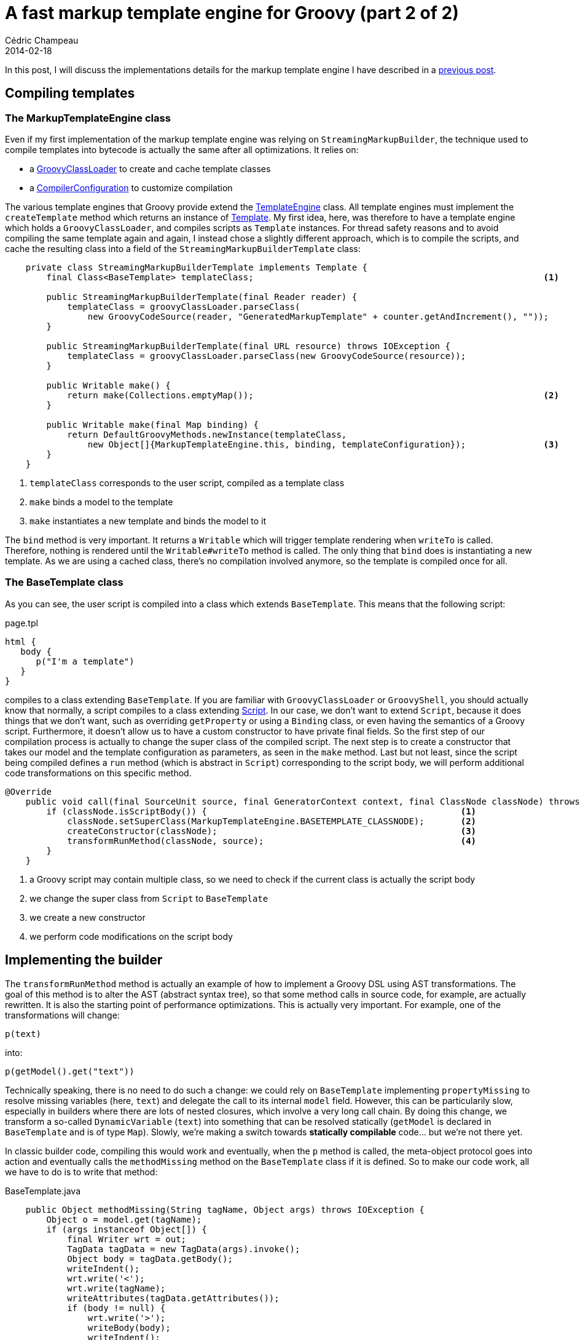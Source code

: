 = A fast markup template engine for Groovy (part 2 of 2)
Cédric Champeau
2014-02-18
:jbake-type: post
:jbake-tags: groovy,template,freemarker,markupbuilder,html
:jbake-status: published
:source-highlighter: prettify
:id: markup_template_engine_part_2
:icons: font

In this post, I will discuss the implementations details for the markup template engine I have described in a link:/blog/2014/02/markuptemplateengine.html[previous post].

== Compiling templates
=== The MarkupTemplateEngine class

Even if my first implementation of the markup template engine was relying on `StreamingMarkupBuilder`, the technique used to compile templates into bytecode is actually the same after all optimizations. It relies on:

* a https://groovy.codehaus.org/api/groovy/lang/GroovyClassLoader.html[GroovyClassLoader] to create and cache template classes
* a https://groovy.codehaus.org/api/org/codehaus/groovy/control/CompilerConfiguration.html[CompilerConfiguration] to customize compilation

The various template engines that Groovy provide extend the https://groovy.codehaus.org/api/groovy/text/TemplateEngine.html[TemplateEngine] class. All template engines must implement the `createTemplate` method which returns an instance of https://groovy.codehaus.org/api/groovy/text/Template.html[Template]. My first idea, here, was therefore to have a template engine which holds a `GroovyClassLoader`, and compiles scripts as `Template` instances. For thread safety reasons and to avoid compiling the same template again and again, I instead chose a slightly different approach, which is to compile the scripts, and cache the resulting class into a field of the `StreamingMarkupBuilderTemplate` class:

[code,groovy]
----
    private class StreamingMarkupBuilderTemplate implements Template {
        final Class<BaseTemplate> templateClass;							<1>

        public StreamingMarkupBuilderTemplate(final Reader reader) {
            templateClass = groovyClassLoader.parseClass(
		new GroovyCodeSource(reader, "GeneratedMarkupTemplate" + counter.getAndIncrement(), ""));
        }

        public StreamingMarkupBuilderTemplate(final URL resource) throws IOException {
            templateClass = groovyClassLoader.parseClass(new GroovyCodeSource(resource));
        }

        public Writable make() {
            return make(Collections.emptyMap());							<2>
        }

        public Writable make(final Map binding) {
            return DefaultGroovyMethods.newInstance(templateClass, 
		new Object[]{MarkupTemplateEngine.this, binding, templateConfiguration});		<3>
        }
    }
----
<1> `templateClass` corresponds to the user script, compiled as a template class
<2> `make` binds a model to the template
<3> `make` instantiates a new template and binds the model to it

The `bind` method is very important. It returns a `Writable` which will trigger template rendering when `writeTo` is called. Therefore, nothing is rendered until the `Writable#writeTo` method is called. The only thing that `bind` does is instantiating a new template. As we are using a cached class, there's no compilation involved anymore, so the template is compiled once for all.

=== The BaseTemplate class

As you can see, the user script is compiled into a class which extends `BaseTemplate`. This means that the following script:

[code,groovy]
.page.tpl
----
html {
   body {
      p("I'm a template")
   }
}
----

compiles to a class extending `BaseTemplate`. If you are familiar with `GroovyClassLoader` or `GroovyShell`, you should actually know that normally, a script compiles to a class extending https://groovy.codehaus.org/api/groovy/lang/Script.html[Script]. In our case, we don't want to extend `Script`, because it does things that we don't want, such as overriding `getProperty` or using a `Binding` class, or even having the semantics of a Groovy script. Furthermore, it doesn't allow us to have a custom constructor to have private final fields. So the first step of our compilation process is actually to change the super class of the compiled script. The next step is to create a constructor that takes our model and the template configuration as parameters, as seen in the `make` method. Last but not least, since the script being compiled defines a `run` method (which is abstract in `Script`) corresponding to the script body, we will perform additional code transformations on this specific method.

[source,groovy]
----
@Override
    public void call(final SourceUnit source, final GeneratorContext context, final ClassNode classNode) throws CompilationFailedException {
        if (classNode.isScriptBody()) {							<1>
            classNode.setSuperClass(MarkupTemplateEngine.BASETEMPLATE_CLASSNODE);	<2>
            createConstructor(classNode);						<3>
            transformRunMethod(classNode, source);					<4>
        }
    }
----
<1> a Groovy script may contain multiple class, so we need to check if the current class is actually the script body
<2> we change the super class from `Script` to `BaseTemplate`
<3> we create a new constructor
<4> we perform code modifications on the script body

== Implementing the builder

The `transformRunMethod` method is actually an example of how to implement a Groovy DSL using AST transformations. The goal of this method is to alter the AST (abstract syntax tree), so that some method calls in source code, for example, are actually rewritten. It is also the starting point of performance optimizations. This is actually very important. For example, one of the transformations will change:

[source,groovy]
----
p(text)
----

into:

[source,groovy]
----
p(getModel().get("text"))
----

Technically speaking, there is no need to do such a change: we could rely on `BaseTemplate` implementing `propertyMissing` to resolve missing variables (here, `text`) and delegate the call to its internal `model` field. However, this can be particularily slow, especially in builders where there are lots of nested closures, which involve a very long call chain. By doing this change, we transform a so-called `DynamicVariable` (`text`) into something that can be resolved statically (`getModel` is declared in `BaseTemplate` and is of type `Map`). Slowly, we're making a switch towards *statically compilable* code... but we're not there yet.

In classic builder code, compiling this would work and eventually, when the `p` method is called, the meta-object protocol goes into action and eventually calls the `methodMissing` method on the `BaseTemplate` class if it is defined. So to make our code work, all we have to do is to write that method:

[source,groovy]
.BaseTemplate.java
----
    public Object methodMissing(String tagName, Object args) throws IOException {
        Object o = model.get(tagName);
        if (args instanceof Object[]) {
            final Writer wrt = out;
            TagData tagData = new TagData(args).invoke();
            Object body = tagData.getBody();
            writeIndent();
            wrt.write('<');
            wrt.write(tagName);
            writeAttributes(tagData.getAttributes());
            if (body != null) {
                wrt.write('>');
                writeBody(body);
                writeIndent();
                wrt.write("</");
                wrt.write(tagName);
                wrt.write('>');
            } else {
                if (configuration.isExpandEmptyElements()) {
                    wrt.write("></");
                    wrt.write(tagName);
                    wrt.write('>');
                } else {
                    wrt.write("/>");
                }
            }
        }
        return this;
    }
----

We can test that this code works by rendering a simple template:

[source,groovy]
----
import groovy.text.markup.MarkupTemplateEngine
import groovy.text.markup.TemplateConfiguration

def tplConf = new TemplateConfiguration()
MarkupTemplateEngine engine = new MarkupTemplateEngine(this.class.classLoader, tplConf)

def mkpTemplate = engine.createTemplate '''
html {
    body {
	p(text)
    }
}
'''
def model = [text:'It works!']
mkpTemplate.make(model).writeTo(new PrintWriter(System.out))
----

What is nice is that we can also rely on the template configuration to perform different transformations. For example, there's an optional `autoEscape` flag which tells if variables read from the model should be automatically escaped. If the flag is set to false, the following code:

[source,groovy]
----
text
----

is transformed into:

[source,groovy]
----
getModel().get("text")
----

but if the flag is set to true, the generated code is:

[source,groovy]
----
yield(getModel().get("text"))
----

where `yield` is the method which will escape contents... So it's a very flexible way to perform parametrized transformations of templates! The same technique is used to:

* transform `include (template|escaped|unescaped):'path/to/template'` into `include(Groovy|Escaped|Unescaped)('/path/to/template')
* transform `unescaped.foo` into `getModel().get("foo")`
* transform `':XXX'()` method calls into `methodMissing('XXX', ...)`. This gives a way to render tags which have the same name as helper methods like `yield`. In that case, the user can write `':yield'()` to create a tag `<yield>` instead of calling the `yield` method for example. 

== Statically compiling templates

=== Oops, I did it again!

Going further towards statically compilable code requires additional trickery. In the previous example, we still have a call (`p(...)`) which is _unresolved_, goes through the MOP and eventually calls `methodMissing`. The same way we converted the `text` variable into a dynamic call, we can make it statically compilable. Since the method which would eventually be called would be `methodMissing`, instead of going through the MOP, since we know that this particular method will always be called in our case, we can directly make the change, and hardwire it. The resulting code would look like this:

[source,groovy]
----
methodMissing("p", new Object[]{getModel().get("text")})
----

This change can be made in our transformer, like we did the `getModel` change. However, we will see that we have a serious problem with that. Meanwhile, let's show how we can trigger static compilation of templates. This can be done easily by injecting the `@CompileStatic` annotation through `CompilerConfiguration`:

[source,groovy]
----
compilerConfiguration.addCompilationCustomizers(new TemplateASTTransformer(tplConfig)); 		<1>
compilerConfiguration.addCompilationCustomizers(
                new ASTTransformationCustomizer(CompileStatic.class));					<2>
----
<1> apply the AST transformations to rewrite unresolved variables and method missing
<2> apply `@CompileStatic` to the template

We can try the template engine using the same code as before:

[source,groovy]
----
import groovy.text.markup.MarkupTemplateEngine
import groovy.text.markup.TemplateConfiguration

def tplConf = new TemplateConfiguration()
MarkupTemplateEngine engine = new MarkupTemplateEngine(this.class.classLoader, tplConf)

def mkpTemplate = engine.createTemplate '''
html {
    body {
    p(text)
    }
}
'''
def model = [text:'It works!']
mkpTemplate.make(model).writeTo(new PrintWriter(System.out))
----

And it works! So what is the problem? Actually, there are multiple issues. The first one is that you can't call existing methods anymore! For example, we can't call the `yield` method because it has been converted too:

[source,groovy]
----
yield 'Some text'
----

gets converted into:

[source,groovy]
----
methodMissing("yield", new Object[] {"Some <text to escape>"})
----

and eventually generates this:

[source,xml]
----
<yield>Some <text to escape></yield>
----

Is it the end of the story? Can't we really statically compile our templates and make them super fast? Well, no, of course! 

This is where all the magic begins. Solving this problem requires being able to make a difference between calls to methods which *exist* (like `yield`) and calls to methods which are not defined (like `html`). And guess what, Groovy has a very nice tool whose responsability is *exactly* this: static type checking and by extension, static compilation.

So let's start by removing the code which transforms the method calls into `methodMissing` calls, and try to compile the following template:

[source,groovy]
----
import groovy.text.markup.MarkupTemplateEngine
import groovy.text.markup.TemplateConfiguration

def tplConf = new TemplateConfiguration()
MarkupTemplateEngine engine = new MarkupTemplateEngine(this.class.classLoader, tplConf)

def mkpTemplate = engine.createTemplate '''
html {
    body {
        yield text
    }
}
'''
def model = [text:'Text <to be escaped>']
mkpTemplate.make(model).writeTo(new PrintWriter(System.out))
----

Since we kept static compilation, it will fail, but it will give us interesting information:

----
[Static type checking] - Cannot find matching method GeneratedMarkupTemplate6#html(groovy.lang.Closure). Please check if the declared type is right and if the method exists.
 at line: 2, column: 1

[Static type checking] - Cannot find matching method GeneratedMarkupTemplate6#body(groovy.lang.Closure). Please check if the declared type is right and if the method exists.
 at line: 3, column: 5
----

What we see is that the two errors are precisely the methods that we want to directly wire to `methodMissing`. The `yield` method has been recognized, so the type checker did the job for us. It is telling us: "ok guys, there are two method calls I know nothing about. Those are `html` and `body`. Please do something or I can't compile it.".

That's nice, but how can I help the compiler?

=== Type checking extensions

Well, this is precisely why type checking extensions were added in Groovy 2.1. They allow the programmer to help the compiler when he knows about a method call that the type checker isn't able to resolve. You can give hints and tell "ok, this method exists, and it returns an object of type Foo". In Groovy 2.2, this mechanism was extended to static compilation, which opens another chapter in the incredible extensibility that Groovy has to offer.

Writing type checking extensions require a bit of knowledge of the Groovy AST (abstract syntax tree), so anyone who ever wrote an AST transformation in Groovy should be capable of writing a type checking extension. Actually, it is even easier, and the process is described https://docs.codehaus.org/display/GROOVY/Type+checking+extensions[here]. In our case, we will start leveraging a feature of Groovy 2.2 will allows us to mix dynamic code with statically compiled code. That is to say that the only thing that our extension is going to do is saying "when you don't know what a method call does, perform a dynamic invocation".

When we added this to Groovy 2.2, we really didn't want to make "mixed" mode a first class citizen in static compilation, because it defeats the idea of catching typos, which is one of the things people expect most from a type checking system. So this "mixed" mode is actually activated by type checking extensions. This means that the only method calls which will be made dynamic will be those that the programmer knows about, and really wants to convert to dynamic calls. It is an important difference, because we want the developper to be *aware* of what he is doing.

That said, how can we implement that? It's actually pretty easy. The first thing to do is to write the code which will help the compiler:

[source,groovy]
----
methodNotFound { receiver, name, argList, argTypes, call ->	<1>
    if (call.lineNumber > 0) {					<2>
        if (call.implicitThis) {				<3>
            return makeDynamic(call, OBJECT_TYPE)		<4>
        }
    }
}
----
<1> react to the `methodNotFound` event, thrown by the type checker
<2> make sure the event is called on user code, that is to say code for which there's an associated line number
<3> make sure that only calls which are on an "implicit this" are made dynamic (see below)
<4> instruct the compiler to perform a dynamic call here

Point 3 is actually important. We said that we wanted the developper to be aware of which calls he want to make dynamic. This is the kind of guards that you might want to add. In builder-style code, only method calls for which there's no explicit receiver should be considered as method creating tags. For example, if you write `this.foo`, there is an *explicit* `this` receiver, and we don't want to convert that call. Instead, we want to let the compiler report an error.

Now that the extension is written, we still have to load it. There are two ways of loading type checking extensions: using scripts (Groovy 2.1) or precompiled type checking extensions (Groovy 2.2+). In my case, I wanted to use precompiled type checking extensions, to avoid paying the cost of compiling the type checking extension at runtime. This can be done by wrapping the extension script into a class extending `GroovyTypeCheckingExtensionSupport.TypeCheckingDSL`:

[source,groovy]
----
class MarkupTemplateTypeCheckingExtension extends GroovyTypeCheckingExtensionSupport.TypeCheckingDSL {

    @Override
    Object run() {
	methodNotFound { receiver, name, argList, argTypes, call ->
		...    	
	}
    }
}
----

Then the extension can be loaded by slightly changing the way we activate `@CompileStatic`:

[source,groovy]
----
compilerConfiguration.addCompilationCustomizers(
        new ASTTransformationCustomizer(
            Collections.singletonMap("extensions","groovy.text.markup.MarkupTemplateTypeCheckingExtension"), <1>
            CompileStatic.class));									     <2>
----
<1> create the map of arguments for the `@CompileStatic` AST transformation
<2> apply `@CompileStatic`

== Improving performance

With the type checking extension, we've now instructed the compiler to perform *dynamic* calls when it finds tag methods. All other calls, which were resolved statically, are made static. This is nice, but we are still paying the price of the meta-object protocol here, and there's no reason to go through a dynamic path were we want the target method to be `methodMissing` in any case. So, how can we solve that?

WARNING: Before going further, you have to be warned. What I am going to show you is things that I wouldn't recommand for beginners in AST transformations. We're going to update the AST *just before it is going to generate bytecode*. This is very late in the compilation process, meaning that you are walking along a thin rope without net! Traditional AST transformations run much earlier in the compilation process, and the compiler will do a lot of things for you (like resolving methods, variables, ...). Here, it is so late that all those things have already been done, so you have to do it all yourself!

Now let the fun begin! The idea is quite simple actually. Instead of relying on `makeDynamic`, we will transform the calls into direct calls to `methodMissing`. The type checking extension API doesn't let you do this (it's not meant to transform the AST), so you have to do it yourself. This involves multiple steps:

* when we start visiting a method, create an empty list of method calls that will need to be transformed
* when an unresolved call is found and that it matches our criteria, put that call into the list
* after the method has been visited, trigger a transformer which will transform all calls in the list

The first step requires an extra block:

[source,groovy]
----
beforeVisitMethod {		<1>
   newScope {			<2>
      builderCalls = []		<3>
   }
}
----
<1> we're entering a new method body
<2> `newScope` pushes a "type checking scope" on stack, where you can put user data
<3> add the `builderCalls` method to this scope

Then you can add the method calls to be transformed this way:

[source,groovy]
----
methodNotFound { receiver, name, argList, argTypes, call ->
    if (call.lineNumber > 0) {
        if (call.implicitThis) {
            currentScope.builderCalls << call
            return makeDynamic(call, OBJECT_TYPE)
        }
    }
}
----

And triggering the AST transformation can be done in an `afterVisitMethod` block:

[source,groovy]
----
afterVisitMethod { mn ->							<1>
   scopeExit {									<2>
      new BuilderMethodReplacer(context.source, builderCalls).visitMethod(mn)	<3>
   }
}
----
<1> when we exit a method body
<2> pop the current scope from stack
<3> trigger an AST transformation which will visit this method knowing which calls need to be transformed

Of course, we still miss the transformation code. For that, we need a class which extends https://groovy.codehaus.org/api/org/codehaus/groovy/ast/ClassCodeExpressionTransformer.html[ClassCodeExpressionTransformer] :

[source,groovy]
----
    private static class BuilderMethodReplacer extends ClassCodeExpressionTransformer {

        private static final MethodNode METHOD_MISSING = ClassHelper.make(BaseTemplate).getMethods('methodMissing')[0]		<1>

        private final SourceUnit unit;
        private final Set<MethodCallExpression> callsToBeReplaced;

        BuilderMethodReplacer(SourceUnit unit, Collection<MethodCallExpression> calls) {
            this.unit = unit
            this.callsToBeReplaced = calls as Set;
        }

        @Override
        protected SourceUnit getSourceUnit() {
            unit
        }

        @Override
        void visitClosureExpression(final ClosureExpression expression) {
            super.visitClosureExpression(expression)
        }

        @Override
        public Expression transform(final Expression exp) {
            if (callsToBeReplaced.contains(exp)) {									<2>
                def args = exp.arguments instanceof TupleExpression ? exp.arguments.expressions : [exp.arguments]
                args*.visit(this)
                // replace with direct call to methodMissing
                def call = new MethodCallExpression(									<3>
                        new VariableExpression("this"),
                        "methodMissing",
                        new ArgumentListExpression(
                                new ConstantExpression(exp.getMethodAsString()),
                                new ArrayExpression(
                                        OBJECT_TYPE,
                                        [* args]
                                )
                        )
                )
                call.implicitThis = true
                call.safe = exp.safe
                call.spreadSafe = exp.spreadSafe
                call.methodTarget = METHOD_MISSING									<4>
                call													<5>
            } else if (exp instanceof ClosureExpression) {
                exp.code.visit(this)
                super.transform(exp)
            } else {
                super.transform(exp)
            }
        }
    }
----
<1> find the method which will eventually be called, `methodMissing` and keep a handle on it
<2> when an expression is visited, we check if it is a method call which should be replaced
<3> create a new method call
<4> link the call to its target method (very important if you don't want to crash the compiler!)
<5> return the new method call

And we're done! Of course, I didn't say it was trivial nor easy, yet, it is possible, and now, all methods supposed to create a tag are directly wired to `methodMissing`, meaning that they are now statically compiled!

== More things to fix...

You may think that all problems are solved, but in fact, there are still issues with this code. Imagine the following template:

[source,groovy]
----
p(text.toUpperCase())
----

If you compile it, it will fail with:

[source,groovy]
----
Cannot find matching method java.lang.Object#toUpperCase(). Please check if the declared type is right and if the method exists.
----

The reason is that we compile the template statically. While we instructed the compiler that `text` is in fact `getModel().get("text")`, it is still unable to know what is the return type of this call. Then, it assumes that it returns an `Object`, and if you try to call `toUpperCase` on an `Object`, the method doesn't exist... This can easily be solved, by making all unresolved method calls dynamic. This means that the template compilation will never throw such errors anymore, but it will instead make a dynamic call. Problem solved.

Well, almost.

What if I do this?

[source,groovy]
----
p(((String)text).toUpperCase())
----

Then, by adding a cast, the static compiler is able to resolve the method call. Instead of doing a dynamic call, like it would with our extension, it will perform a direct method call, which will be faster! This means that if you add types, by casting, to your template, rendering can be made faster.

This is an interesting idea, but it is not really user friendly. So the last thing I added to the type checking extension is actually an optional, "type checked" mode. If this mode is activated, then the programmer is supposed to tell which are the types of the elements found into the binding. Here, the developper would have to declare that `text` is of type String:

[source,groovy]
----
import groovy.text.markup.MarkupTemplateEngine
import groovy.text.markup.TemplateConfiguration

def tplConf = new TemplateConfiguration()
MarkupTemplateEngine engine = new MarkupTemplateEngine(this.class.classLoader, tplConf)

def mkpTemplate = engine.createTypeCheckedModelTemplate '''				<1>
p {
   yield text.toUpperCase()								<2>
}
''', [text:'String']
def model = [text:'Text <to be escaped>']						<3>
mkpTemplate.make(model).writeTo(new PrintWriter(System.out))
----
<1> use `createTypeCheckedModelTemplate` instead of `createTemplate`
<2> you can use `text.toUpperCase()` without an explicit cast
<3> because the model was declared using a simple map

This mode is actually very interesting if you want to report template errors at _template compilation_ time. Instead of having an error when the template is rendered, the error will occur at compile time. So, for example, if we change the model declaration from:

[source,groovy]
----
[text:'String']
----

to

[source,groovy]
----
[text:'Integer']
----

template compilation will now fail with:

----
[Static type checking] - Cannot find matching method java.lang.Integer#toUpperCase(). Please check if the declared type is right and if the method exists.
----

What is really interesting is that you can declare "complex" models, like:

[source,groovy]
----
[persons:'List<Person>', posts:[List<Post>]]
----

and have the template statically compiled! The implementation details of that mode are a bit complex, but you can take a look at the https://github.com/melix/groovy-core/commit/30096837f8494d64d249a3341efca7ea66bb816f[commit] if you want to have some hint (don't hesitate to ask me if you want me to explain how it works).

== And more features!

Last but not least, the template engine implements automatic indent and automatic new lines. The first one is quite easy to implement, as it only requires wrapping the supplied `Writer` into an `IndentWriter`. But adding automatic new lines is a bit trickier, because we want to rely on the layout of the source code to actually add behavior! Let me explain that again with examples. If you have:

[source,groovy]
----
div {
  p('text')
}
----

we want to render:

[source,html]
----
<div>
    <p>Text</p>
</div>
----

But if we have:

[source,groovy]
----
div {  p('text') }
----

We want to render:

[source,html]
----
<div><p>Text</p></div>
----

The problem is that our templates are actually Groovy code... And new lines are not significant. They are not even visible in the AST, so how can we implement such a feature?! The answer relies in each AST node... They all carry line and column number information. So, by comparing, in a `ClosureExpression`, the line number of the closure itself with the line number of its first code statement, we can determine if there was a new line in source code! The same way, we can check if the last line number of the closure is greater than the line number of the last statement, and if so, introduce a new line... So, in the first example, the code is actually transformed into:

[source,groovy]
----
div {
  newLine()
  p('text')
  newLine()
}
----

And that's it!

== Conclusion

In this (long) blog post, I have demonstrated various techniques that allowed me to transform a slow, dynamic builder based template engine into a fast, statically compiled, template engine with optional user model type checking and unique features like automatic new line insertions. It goes far beyond what the `StreamingMarkupBuilder` has to offer and demonstrates that compile time metaprogramming can be used in Groovy to provide advanced features. Of course, no one would expect you to create such code from the beginning. If you https://github.com/melix/groovy-core/commits/markup-template-engine[take a look at the branch commits], you will definitely see that I went step by step. And eventually, I will issue a pull request when I think that the code is ready for prime time. I am not sure yet this should make into core groovy, or instead if it should go into an external project. Ideas are welcome!

I still have to make some changes, like not reporting errors if the type checking mode is not active (and always going through dynamic mode in that case) and probably write more benchmarks, but I'm really looking forward to read what you think. Oh yes, one last thing: congratulations if you read that post throughfully!
